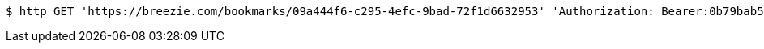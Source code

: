 [source,bash]
----
$ http GET 'https://breezie.com/bookmarks/09a444f6-c295-4efc-9bad-72f1d6632953' 'Authorization: Bearer:0b79bab50daca910b000d4f1a2b675d604257e42'
----